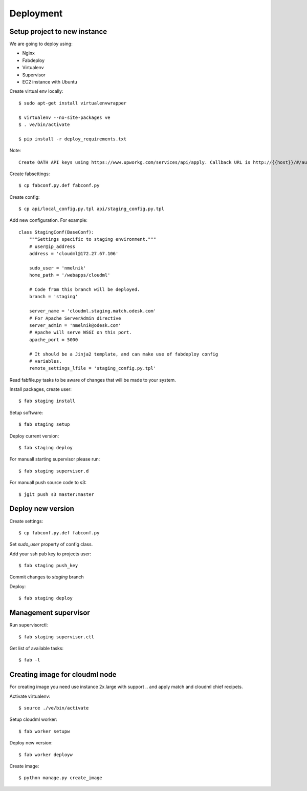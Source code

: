 Deployment
==========

Setup project to new instance
-----------------------------

We are going to deploy using:

- Nginx
- Fabdeploy
- Virtualenv
- Supervisor
- EC2 instance with Ubuntu

Create virtual env locally::

    $ sudo apt-get install virtualenvwrapper

    $ virtualenv --no-site-packages ve
    $ . ve/bin/activate

    $ pip install -r deploy_requirements.txt

Note::

    Create OATH API keys using https://www.upworkg.com/services/api/apply. Callback URL is http://{{host}}/#/auth/callback

Create fabsettings::

    $ cp fabconf.py.def fabconf.py

Create config::

    $ cp api/local_config.py.tpl api/staging_config.py.tpl

Add new configuration. For example::

    class StagingConf(BaseConf):
        """Settings specific to staging environment."""
        # user@ip_address
        address = 'cloudml@172.27.67.106'

        sudo_user = 'nmelnik'
        home_path = '/webapps/cloudml'

        # Code from this branch will be deployed.
        branch = 'staging'

        server_name = 'cloudml.staging.match.odesk.com'
        # For Apache ServerAdmin directive
        server_admin = 'nmelnik@odesk.com'
        # Apache will serve WSGI on this port.
        apache_port = 5000

        # It should be a Jinja2 template, and can make use of fabdeploy config
        # variables.
        remote_settings_lfile = 'staging_config.py.tpl'


Read fabfile.py tasks to be aware of changes that will be made to your system.

Install packages, create user::

    $ fab staging install

Setup software::

    $ fab staging setup

Deploy current version::

    $ fab staging deploy

For manuall starting supervisor please run::

    $ fab staging supervisor.d

For manuall push source code to s3::

    $ jgit push s3 master:master


Deploy new version
------------------

Create settings::

    $ cp fabconf.py.def fabconf.py

Set `sudo_user` property of config class.

Add your ssh pub key to projects user::

    $ fab staging push_key

Commit changes to `staging` branch

Deploy::

    $ fab staging deploy


Management supervisor
---------------------

Run supervisorctl::

    $ fab staging supervisor.ctl


Get list of available tasks::

    $ fab -l


Creating image for cloudml node
-------------------------------

For creating image you need use instance 2x.large with support .. and apply
match and cloudml chief recipets.

Activate virtualenv::

    $ source ./ve/bin/activate

Setup cloudml worker::

    $ fab worker setupw

Deploy new version::

    $ fab worker deployw

Create image::

    $ python manage.py create_image




